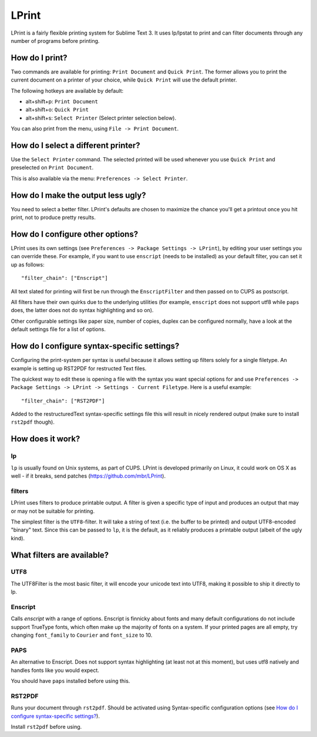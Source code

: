 LPrint
======

LPrint is a fairly flexible printing system for Sublime Text 3. It uses
lp/lpstat to print and can filter documents through any number of programs
before printing.


How do I print?
---------------
Two commands are available for printing: ``Print Document`` and ``Quick
Print``. The former allows you to print the current document on a printer of
your choice, while ``Quick Print`` will use the default printer.

The following hotkeys are available by default:

* alt+shift+p:  ``Print Document``
* alt+shift+o:  ``Quick Print``
* alt+shift+s:  ``Select Printer`` (Select printer selection below).

You can also print from the menu, using ``File -> Print Document``.


How do I select a different printer?
------------------------------------
Use the ``Select Printer`` command. The selected printed will be used whenever
you use ``Quick Print`` and preselected on ``Print Document``.

This is also available via the menu: ``Preferences -> Select Printer``.


How do I make the output less ugly?
-----------------------------------

You need to select a better filter. LPrint's defaults are chosen to maximize
the chance you'll get a printout once you hit print, not to produce pretty
results.


How do I configure other options?
---------------------------------

LPrint uses its own settings (see ``Preferences -> Package Settings ->
LPrint``), by editing your user settings you can override these. For example,
if you want to use ``enscript`` (needs to be installed) as your default
filter, you can set it up as follows::

    "filter_chain": ["Enscript"]

All text slated for printing will first be run through the ``EnscriptFilter``
and then passed on to CUPS as postscript.

All filters have their own quirks due to the underlying utilities (for
example, ``enscript`` does not support utf8 while ``paps`` does, the latter
does not do syntax highlighting and so on).

Other configurable settings like paper size, number of copies, duplex can be
configured normally, have a look at the default settings file for a list of
options.


How do I configure syntax-specific settings?
--------------------------------------------

Configuring the print-system per syntax is useful because it allows setting up
filters solely for a single filetype. An example is setting up RST2PDF for
restructed Text files.

The quickest way to edit these is opening a file with the syntax you want
special options for and use ``Preferences -> Package Settings -> LPrint ->
Settings - Current Filetype``. Here is a useful example::

    "filter_chain": ["RST2PDF"]

Added to the restructuredText syntax-specific settings file this will result in
nicely rendered output (make sure to install ``rst2pdf`` though).


How does it work?
-----------------

lp
~~

``lp`` is usually found on Unix systems, as part of CUPS. LPrint is developed
primarily on Linux, it could work on OS X as well - if it breaks, send patches
(https://github.com/mbr/LPrint).


filters
~~~~~~~

LPrint uses filters to produce printable output. A filter is given a specific
type of input and produces an output that may or may not be suitable for
printing.

The simplest filter is the ``UTF8``-filter. It will take a string of text
(i.e. the buffer to be printed) and output UTF8-encoded "binary" text. Since
this can be passed to ``lp``, it is the default, as it reliably produces a
printable output (albeit of the ugly kind).


What filters are available?
---------------------------

UTF8
~~~~

The UTF8Filter is the most basic filter, it will encode your unicode text into
UTF8, making it possible to ship it directly to lp.


Enscript
~~~~~~~~

Calls `enscript` with a range of options. Enscript is finnicky about fonts and
many default configurations do not include support TrueType fonts, which often
make up the majority of fonts on a system. If your printed pages are all empty,
try changing ``font_family`` to ``Courier`` and ``font_size`` to 10.


PAPS
~~~~

An alternative to Enscript. Does not support syntax highlighting (at least not
at this moment), but uses utf8 natively and handles fonts like you would
expect.

You should have ``paps`` installed before using this.


RST2PDF
~~~~~~~

Runs your document through ``rst2pdf``. Should be activated using
Syntax-specific configuration options (see `How do I configure syntax-specific
settings?`_).

Install ``rst2pdf`` before using.
